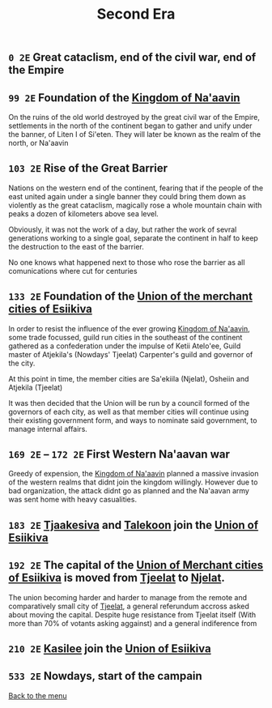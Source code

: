 #+TITLE: Second Era

** =0 2E= Great cataclism, end of the civil war, end of the Empire

** =99 2E= Foundation of the [[./na-aavin_country.org][Kingdom of Na'aavin]]

On the ruins of the old world destroyed by the great civil war of the Empire, settlements in the north of the continent began to gather and unify under the banner, of Liten I of Si'eten. They will later be known as the realm of the north, or Na'aavin

** =103 2E= Rise of the Great Barrier

Nations on the western end of the continent, fearing that if the people of the east united again under a single banner they could bring them down as violently as the great cataclism, magically rose a whole mountain chain with peaks a dozen of kilometers above sea level.

Obviously, it was not the work of a day, but rather the work of sevral generations working to a single goal, separate the continent in half to keep the destruction to the east of the barrier.

No one knows what happened next to those who rose the barrier as all comunications where cut for centuries

** =133 2E= Foundation of the [[./esiikiva_country.org][Union of the merchant cities of Esiikiva]]

In order to resist the influence of the ever growing [[./na-aavin_country.org][Kingdom of Na'aavin]], some trade focussed, guild run cities in the southeast of the continent gathered as a confederation under the impulse of Ketii Atelo'ee, Guild master of Atjekila's (Nowdays' Tjeelat) Carpenter's guild and governor of the city.

At this point in time, the member cities are Sa'ekiila (Njelat), Osheiin and Atjekila (Tjeelat)

It was then decided that the Union will be run by a council formed of the governors of each city, as well as that member cities will continue using their existing government form, and ways to nominate said government, to manage internal affairs.

** =169 2E= -- =172 2E= First Western Na'aavan war

Greedy of expension, the [[./na-aavin_country.org][Kingdom of Na'aavin]] planned a massive invasion of the western realms that didnt join the kingdom willingly. However due to bad organization, the attack didnt go as planned and the Na'aavan army was sent home with heavy casualities.

** =183 2E= [[./tjaakesiva_city.org][Tjaakesiva]] and [[./talekoon_city.org][Talekoon]] join the [[./esiikiva_country.org][Union of Esiikiva]]

** =192 2E= The capital of the [[./esiikiva_country.org][Union of Merchant cities of Esiikiva]] is moved from [[./tjeelat_city.org][Tjeelat]] to [[./njelat_city.org][Njelat]].

The union becoming harder and harder to manage from the remote and comparatively small city of [[./tjeelat_city.org][Tjeelat]], a general referundum accross asked about moving the capital. Despite huge resistance from Tjeelat itself (With more than 70% of votants asking aggainst) and a general indiference from

** =210 2E= [[./kasilee_city.org][Kasilee]] join the [[./esiikiva_country.org][Union of Esiikiva]]

** =533 2E= Nowdays, start of the campain

[[./README.org][Back to the menu]]
